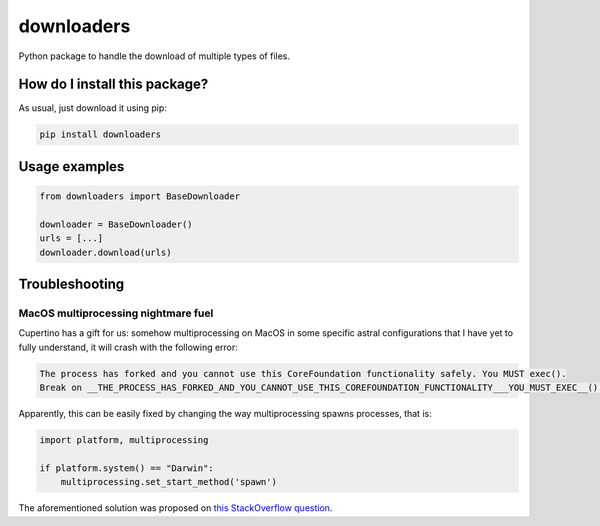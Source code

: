 downloaders
=========================================================================================
|pip| |downloads| |github|

Python package to handle the download of multiple types of files.

How do I install this package?
----------------------------------------------
As usual, just download it using pip:

.. code:: shell

    pip install downloaders

Usage examples
----------------------------------------------

.. code:: python

    from downloaders import BaseDownloader

    downloader = BaseDownloader()
    urls = [...]
    downloader.download(urls)


Troubleshooting
-----------------------------------------------

MacOS multiprocessing nightmare fuel
~~~~~~~~~~~~~~~~~~~~~~~~~~~~~~~~~~~~~~~~~~~~~~~
Cupertino has a gift for us: somehow multiprocessing on MacOS in some specific
astral configurations that I have yet to fully understand, it will crash with the
following error:

.. code:: bash

    The process has forked and you cannot use this CoreFoundation functionality safely. You MUST exec().
    Break on __THE_PROCESS_HAS_FORKED_AND_YOU_CANNOT_USE_THIS_COREFOUNDATION_FUNCTIONALITY___YOU_MUST_EXEC__() to debug.

Apparently, this can be easily fixed by changing the way multiprocessing spawns
processes, that is:

.. code:: python

    import platform, multiprocessing

    if platform.system() == "Darwin":
        multiprocessing.set_start_method('spawn')

The aforementioned solution was proposed on `this StackOverflow question <https://stackoverflow.com/questions/30669659/multiproccesing-and-error-the-process-has-forked-and-you-cannot-use-this-corefou>`__.


.. |pip| image:: https://badge.fury.io/py/downloaders.svg
    :target: https://badge.fury.io/py/downloaders
    :alt: Pypi project

.. |downloads| image:: https://pepy.tech/badge/downloaders
    :target: https://pepy.tech/project/downloaders
    :alt: Pypi total project downloads

.. |github| image:: https://github.com/lucacappelletti94/downloaders/actions/workflows/python.yml/badge.svg
    :target: https://github.com/lucacappelletti94/downloaders/actions
    :alt: Github Actions
